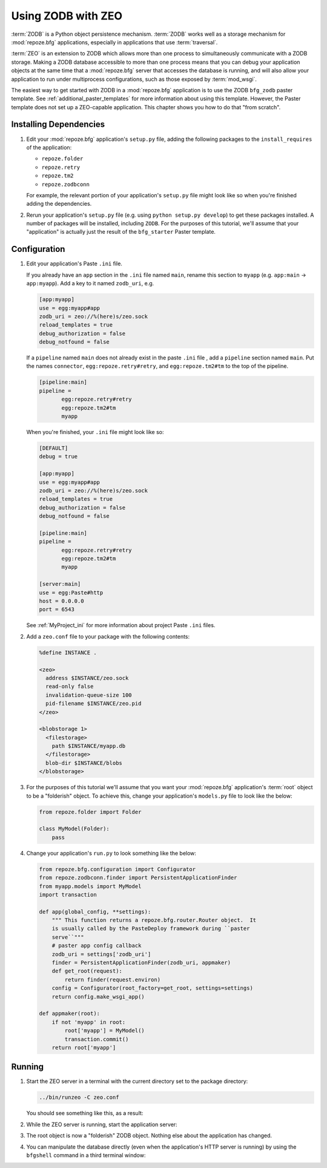 .. _zodb_with_zeo:

Using ZODB with ZEO
===================

:term:`ZODB` is a Python object persistence mechanism.  :term:`ZODB`
works well as a storage mechanism for :mod:`repoze.bfg` applications,
especially in applications that use :term:`traversal`.

:term:`ZEO` is an extension to ZODB which allows more than one process
to simultaneously communicate with a ZODB storage.  Making a ZODB
database accessible to more than one process means that you can debug
your application objects at the same time that a :mod:`repoze.bfg`
server that accesses the database is running, and will also allow your
application to run under multiprocess configurations, such as those
exposed by :term:`mod_wsgi`.

The easiest way to get started with ZODB in a :mod:`repoze.bfg`
application is to use the ZODB ``bfg_zodb`` paster template.  See
:ref:`additional_paster_templates` for more information about using
this template.  However, the Paster template does not set up a
ZEO-capable application.  This chapter shows you how to do that "from
scratch".

Installing Dependencies
-----------------------

#. Edit your :mod:`repoze.bfg` application's ``setup.py`` file, adding
   the following packages to the ``install_requires`` of the
   application:

   - ``repoze.folder``

   - ``repoze.retry``

   - ``repoze.tm2``

   - ``repoze.zodbconn``

   For example, the relevant portion of your application's
   ``setup.py`` file might look like so when you're finished adding
   the dependencies.

   .. code-block:: python
      :linenos:

      setup(
          # ... other elements left out for brevity
          install_requires=[
                'repoze.bfg',
                'repoze.folder',
                'repoze.retry',
                'repoze.tm2',
                'repoze.zodbconn',
                ],
          # ... other elements left out for brevity
           )

#. Rerun your application's ``setup.py`` file (e.g. using ``python
   setup.py develop``) to get these packages installed.  A number of
   packages will be installed, including ``ZODB``.  For the purposes
   of this tutorial, we'll assume that your "application" is actually
   just the result of the ``bfg_starter`` Paster template.

Configuration
-------------

#. Edit your application's Paste ``.ini`` file.

   If you already have an ``app`` section in the ``.ini`` file named
   ``main``, rename this section to ``myapp`` (e.g. ``app:main`` ->
   ``app:myapp``).  Add a key to it named ``zodb_uri``, e.g.

   .. code-block:: ini

      [app:myapp]
      use = egg:myapp#app
      zodb_uri = zeo://%(here)s/zeo.sock
      reload_templates = true
      debug_authorization = false
      debug_notfound = false

   If a ``pipeline`` named ``main`` does not already exist in the
   paste ``.ini`` file , add a ``pipeline`` section named ``main``.
   Put the names ``connector``, ``egg:repoze.retry#retry``, and
   ``egg:repoze.tm2#tm`` to the top of the pipeline.

   .. code-block:: ini

      [pipeline:main]
      pipeline = 
             egg:repoze.retry#retry
             egg:repoze.tm2#tm
             myapp

   When you're finished, your ``.ini`` file might look like so:

   .. code-block:: ini

      [DEFAULT]
      debug = true

      [app:myapp]
      use = egg:myapp#app
      zodb_uri = zeo://%(here)s/zeo.sock
      reload_templates = true
      debug_authorization = false
      debug_notfound = false

      [pipeline:main]
      pipeline = 
             egg:repoze.retry#retry
             egg:repoze.tm2#tm
             myapp

      [server:main]
      use = egg:Paste#http
      host = 0.0.0.0
      port = 6543

   See :ref:`MyProject_ini` for more information about project Paste
   ``.ini`` files.

#. Add a ``zeo.conf`` file to your package with the following
   contents:

   .. code-block:: text

      %define INSTANCE .

      <zeo>
        address $INSTANCE/zeo.sock
        read-only false
        invalidation-queue-size 100
        pid-filename $INSTANCE/zeo.pid
      </zeo>

      <blobstorage 1>
        <filestorage>
          path $INSTANCE/myapp.db
        </filestorage>
        blob-dir $INSTANCE/blobs
      </blobstorage>

#.  For the purposes of this tutorial we'll assume that you want your
    :mod:`repoze.bfg` application's :term:`root` object to be a
    "folderish" object.  To achieve this, change your application's
    ``models.py`` file to look like the below:

    .. code-block:: python

       from repoze.folder import Folder

       class MyModel(Folder):
           pass

#.  Change your application's ``run.py`` to look something like the
    below:

    .. code-block:: python

       from repoze.bfg.configuration import Configurator
       from repoze.zodbconn.finder import PersistentApplicationFinder
       from myapp.models import MyModel
       import transaction

       def app(global_config, **settings):
           """ This function returns a repoze.bfg.router.Router object.  It
           is usually called by the PasteDeploy framework during ``paster
           serve``"""
           # paster app config callback
           zodb_uri = settings['zodb_uri']
           finder = PersistentApplicationFinder(zodb_uri, appmaker)
           def get_root(request):
               return finder(request.environ)
           config = Configurator(root_factory=get_root, settings=settings)
           return config.make_wsgi_app()

       def appmaker(root):
           if not 'myapp' in root:
               root['myapp'] = MyModel()
               transaction.commit()
           return root['myapp']

Running
-------
    
#.  Start the ZEO server in a terminal with the current directory set
    to the package directory:

    .. code-block:: text

       ../bin/runzeo -C zeo.conf

    You should see something like this, as a result:

    .. code-block:: text
       :linenos:

       [chrism@snowpro myapp]$ ../bin/runzeo -C zeo.conf 
       ------
       2009-09-19T13:48:41 INFO ZEO.runzeo (9910) created PID file './zeo.pid'
       ------
       2009-09-19T13:48:41 INFO ZEO.runzeo (9910) opening storage '1' using BlobStorage
       ------
       2009-09-19T13:48:41 WARNING ZODB.FileStorage Ignoring index for ./myapp.db
       ------
       2009-09-19T13:48:41 INFO ZEO.StorageServer (9910) StorageServer created RW with storages: 1:RW:./myapp.db
       ------
       2009-09-19T13:48:41 INFO ZEO.zrpc (9910) listening on ./zeo.sock

#.  While the ZEO server is running, start the application server:

    .. code-block:: text
       :linenos:

       [chrism@snowpro myapp]$ ../bin/paster serve myapp.ini 
       Starting server in PID 10177.
       serving on 0.0.0.0:6543 view at http://127.0.0.1:6543

#.  The root object is now a "folderish" ZODB object.  Nothing else
    about the application has changed.  

#.  You can manipulate the database directly (even when the
    application's HTTP server is running) by using the ``bfgshell``
    command in a third terminal window:

    .. code-block:: text
       :linenos:

       [chrism@snowpro sess]$ ../bin/paster --plugin=repoze.bfg bfgshell myapp.ini myapp
       Python 2.5.4 (r254:67916, Sep  4 2009, 02:12:16) 
       [GCC 4.2.1 (Apple Inc. build 5646)] on darwin
       Type "help" for more information. "root" is the BFG app root object.
       >>> root
       <sess.models.MyModel object None at 0x16438f0>
       >>> root.foo = 'bar'
       >>> import transaction
       >>> transaction.commit()



